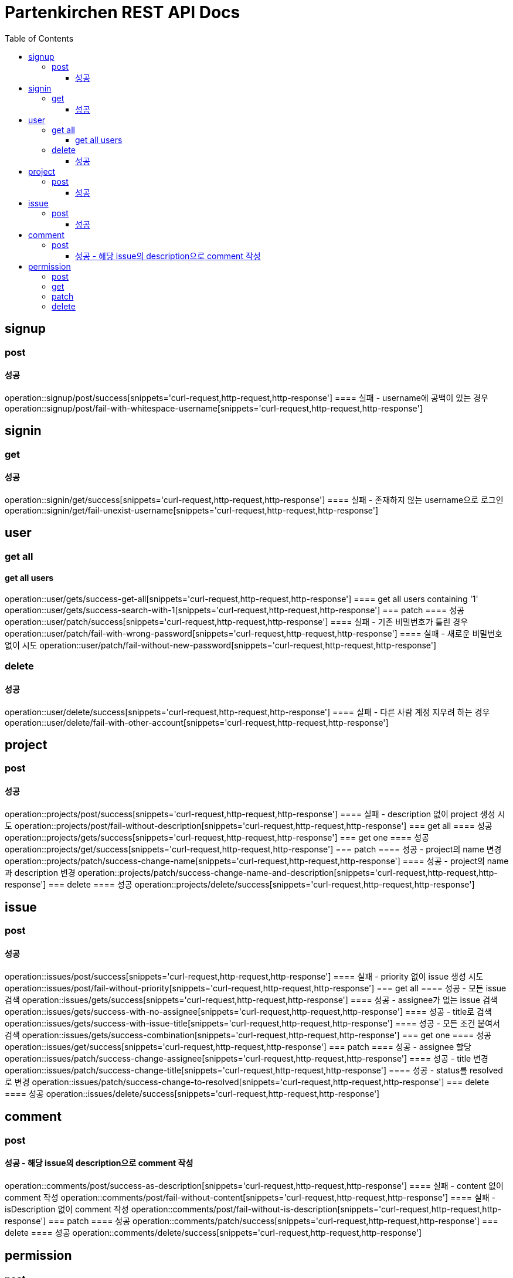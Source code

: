 = Partenkirchen REST API Docs
:doctype: book
:icons: font
:source-highlighter: highlightjs
:toc: left
:toclevels: 3

== signup
=== post
==== 성공
operation::signup/post/success[snippets='curl-request,http-request,http-response']
==== 실패 - username에 공백이 있는 경우
operation::signup/post/fail-with-whitespace-username[snippets='curl-request,http-request,http-response']

== signin
=== get
==== 성공
operation::signin/get/success[snippets='curl-request,http-request,http-response']
==== 실패 - 존재하지 않는 username으로 로그인
operation::signin/get/fail-unexist-username[snippets='curl-request,http-request,http-response']

== user
=== get all
==== get all users
operation::user/gets/success-get-all[snippets='curl-request,http-request,http-response']
==== get all users containing '1'
operation::user/gets/success-search-with-1[snippets='curl-request,http-request,http-response']
=== patch
==== 성공
operation::user/patch/success[snippets='curl-request,http-request,http-response']
==== 실패 - 기존 비밀번호가 틀린 경우
operation::user/patch/fail-with-wrong-password[snippets='curl-request,http-request,http-response']
==== 실패 - 새로운 비밀번호 없이 시도
operation::user/patch/fail-without-new-password[snippets='curl-request,http-request,http-response']

=== delete
==== 성공
operation::user/delete/success[snippets='curl-request,http-request,http-response']
==== 실패 - 다른 사람 계정 지우려 하는 경우
operation::user/delete/fail-with-other-account[snippets='curl-request,http-request,http-response']

== project
=== post
==== 성공
operation::projects/post/success[snippets='curl-request,http-request,http-response']
==== 실패 - description 없이 project 생성 시도
operation::projects/post/fail-without-description[snippets='curl-request,http-request,http-response']
=== get all
==== 성공
operation::projects/gets/success[snippets='curl-request,http-request,http-response']
=== get one
==== 성공
operation::projects/get/success[snippets='curl-request,http-request,http-response']
=== patch
==== 성공 - project의 name 변경
operation::projects/patch/success-change-name[snippets='curl-request,http-request,http-response']
==== 성공 - project의 name과 description 변경
operation::projects/patch/success-change-name-and-description[snippets='curl-request,http-request,http-response']
=== delete
==== 성공
operation::projects/delete/success[snippets='curl-request,http-request,http-response']

== issue
=== post
==== 성공
operation::issues/post/success[snippets='curl-request,http-request,http-response']
==== 실패 - priority 없이 issue 생성 시도
operation::issues/post/fail-without-priority[snippets='curl-request,http-request,http-response']
=== get all
==== 성공 - 모든 issue 검색
operation::issues/gets/success[snippets='curl-request,http-request,http-response']
==== 성공 - assignee가 없는 issue 검색
operation::issues/gets/success-with-no-assignee[snippets='curl-request,http-request,http-response']
==== 성공 - title로 검색
operation::issues/gets/success-with-issue-title[snippets='curl-request,http-request,http-response']
==== 성공 - 모든 조건 붙여서 검색
operation::issues/gets/success-combination[snippets='curl-request,http-request,http-response']
=== get one
==== 성공
operation::issues/get/success[snippets='curl-request,http-request,http-response']
=== patch
==== 성공 - assignee 할당
operation::issues/patch/success-change-assignee[snippets='curl-request,http-request,http-response']
==== 성공 - title 변경
operation::issues/patch/success-change-title[snippets='curl-request,http-request,http-response']
==== 성공 - status를 resolved로 변경
operation::issues/patch/success-change-to-resolved[snippets='curl-request,http-request,http-response']
=== delete
==== 성공
operation::issues/delete/success[snippets='curl-request,http-request,http-response']

== comment
=== post
==== 성공 - 해당 issue의 description으로 comment 작성
operation::comments/post/success-as-description[snippets='curl-request,http-request,http-response']
==== 실패 - content 없이 comment 작성
operation::comments/post/fail-without-content[snippets='curl-request,http-request,http-response']
==== 실패 - isDescription 없이 comment 작성
operation::comments/post/fail-without-is-description[snippets='curl-request,http-request,http-response']
=== patch
==== 성공
operation::comments/patch/success[snippets='curl-request,http-request,http-response']
=== delete
==== 성공
operation::comments/delete/success[snippets='curl-request,http-request,http-response']

== permission
=== post
=== get
=== patch
=== delete

